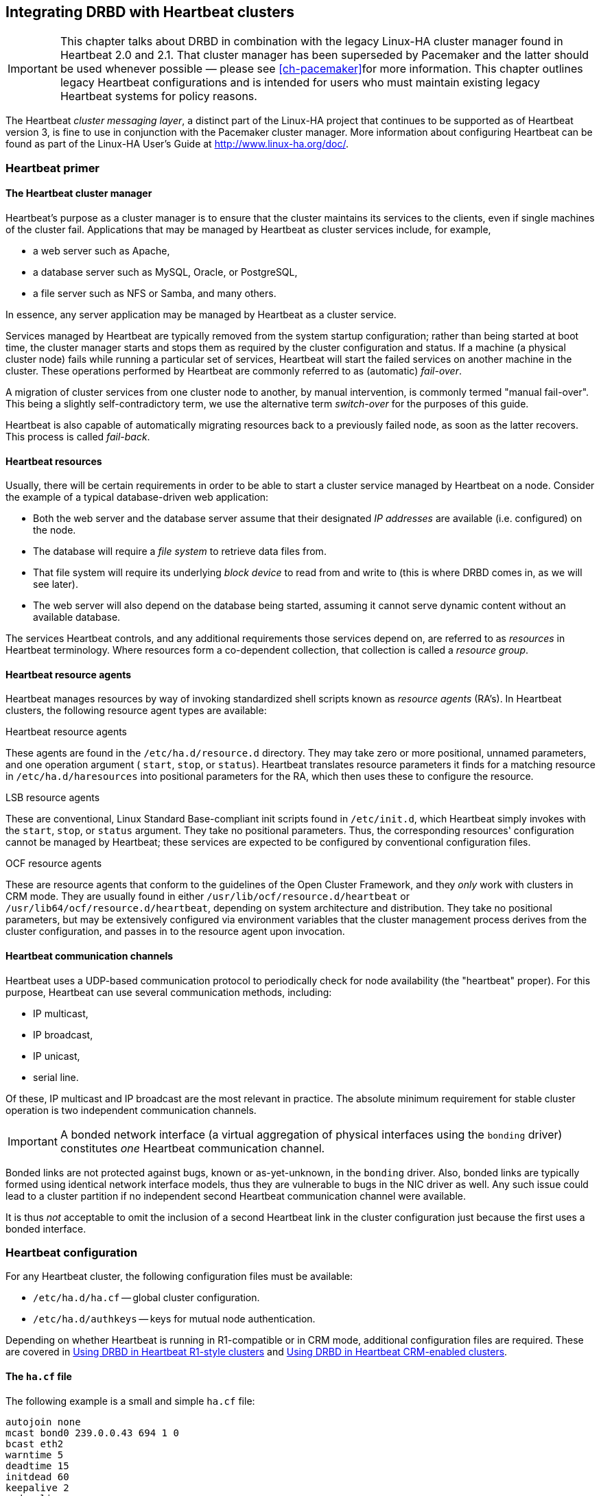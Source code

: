 [[ch-heartbeat]]
== Integrating DRBD with Heartbeat clusters

indexterm:[Heartbeat]

IMPORTANT: This chapter talks about DRBD in combination with the
legacy Linux-HA cluster manager found in Heartbeat 2.0 and 2.1. That
cluster manager has been superseded by Pacemaker and the latter should
be used whenever possible — please see <<ch-pacemaker>>for more
information. This chapter outlines legacy Heartbeat configurations and
is intended for users who must maintain existing legacy Heartbeat
systems for policy reasons.

The Heartbeat _cluster messaging layer_, a distinct part of the
Linux-HA project that continues to be supported as of Heartbeat
version 3, is fine to use in conjunction with the Pacemaker cluster
manager. More information about configuring Heartbeat can be found as
part of the Linux-HA User's Guide at http://www.linux-ha.org/doc/[].



[[s-heartbeat-primer]]
=== Heartbeat primer

[[s-heartbeat-cluster-manager]]
==== The Heartbeat cluster manager

indexterm:[Heartbeat]Heartbeat's purpose as a cluster manager is to
ensure that the cluster maintains its services to the clients, even if
single machines of the cluster fail. Applications that may be managed
by Heartbeat as cluster services include, for example,

* a web server such as Apache,
* a database server such as MySQL, Oracle, or PostgreSQL,
* a file server such as NFS or Samba, and many others.

In essence, any server application may be managed by Heartbeat as a
cluster service.

Services managed by Heartbeat are typically removed from the system
startup configuration; rather than being started at boot time, the
cluster manager starts and stops them as required by the cluster
configuration and status. If a machine (a physical cluster node) fails
while running a particular set of services, Heartbeat will start the
failed services on another machine in the cluster. These operations
performed by Heartbeat are commonly referred to as (automatic)
indexterm:[fail-over]_fail-over_.

A migration of cluster services from one cluster node to another, by
manual intervention, is commonly termed "manual fail-over". This being
a slightly self-contradictory term, we use the alternative term
indexterm:[switch-over]indexterm:[fail-over]_switch-over_ for the
purposes of this guide.

Heartbeat is also capable of automatically migrating resources back to
a previously failed node, as soon as the latter recovers. This process
is called indexterm:[fail-back]_fail-back_.

[[s-heartbeat-resources]]
==== Heartbeat resources

indexterm:[Heartbeat]indexterm:[resource (Heartbeat)]Usually, there
will be certain requirements in order to be able to start a cluster
service managed by Heartbeat on a node. Consider the example of a
typical database-driven web application:

* Both the web server and the database server assume that their
  designated _IP addresses_ are available (i.e. configured) on the
  node.
* The database will require a _file system_ to retrieve data files
  from.
* That file system will require its underlying _block device_ to read
  from and write to (this is where DRBD comes in, as we will see
  later).
* The web server will also depend on the database being started,
  assuming it cannot serve dynamic content without an available
  database.

The services Heartbeat controls, and any additional requirements those
services depend on, are referred to as _resources_ in Heartbeat
terminology. Where resources form a co-dependent collection, that
collection is called a _resource group_.

[[s-resource-agents]]
==== Heartbeat resource agents

indexterm:[Heartbeat]indexterm:[resource agent (Heartbeat)]Heartbeat
manages resources by way of invoking standardized shell scripts known
as _resource agents_ (RA's). In Heartbeat clusters, the following
resource agent types are available:

[[fp-heartbeat-ra]]
.Heartbeat resource agents
These agents are found in the `/etc/ha.d/resource.d` directory. They
may take zero or more positional, unnamed parameters, and one
operation argument ( `start`, `stop`, or `status`). Heartbeat
translates resource parameters it finds for a matching resource in
`/etc/ha.d/haresources` into positional parameters for the RA, which
then uses these to configure the resource.

[[fp-lsb-ra]]
.LSB resource agents
These are conventional, Linux Standard Base-compliant init scripts
found in `/etc/init.d`, which Heartbeat simply invokes with the
`start`, `stop`, or `status` argument. They take no positional
parameters. Thus, the corresponding resources' configuration cannot be
managed by Heartbeat; these services are expected to be configured by
conventional configuration files.

[[fp-ocf-ra]]
.OCF resource agents
These are resource agents that conform to the guidelines of the Open
Cluster Framework, and they _only_ work with clusters in CRM mode. They
are usually found in either `/usr/lib/ocf/resource.d/heartbeat` or
`/usr/lib64/ocf/resource.d/heartbeat`, depending on system
architecture and distribution. They take no positional parameters, but
may be extensively configured via environment variables that the
cluster management process derives from the cluster configuration, and
passes in to the resource agent upon invocation.


[[s-heartbeat-communication-channels]]
==== Heartbeat communication channels

indexterm:[Heartbeat]indexterm:[communication channels
(Heartbeat)]Heartbeat uses a UDP-based communication protocol to
periodically check for node availability (the "heartbeat" proper). For
this purpose, Heartbeat can use several communication methods,
including:

* IP multicast,
* IP broadcast,
* IP unicast,
* serial line.

Of these, IP multicast and IP broadcast are the most relevant in
practice. The absolute minimum requirement for stable cluster
operation is two independent communication channels.

IMPORTANT: A bonded network interface (a virtual aggregation of
physical interfaces using the indexterm:[bonding
driver]`bonding` driver) constitutes _one_ Heartbeat communication
channel.

Bonded links are not protected against bugs, known or as-yet-unknown,
in the `bonding` driver. Also, bonded links are typically formed using
identical network interface models, thus they are vulnerable to bugs
in the NIC driver as well. Any such issue could lead to a cluster
partition if no independent second Heartbeat communication channel
were available.

It is thus _not_ acceptable to omit the inclusion of a second
Heartbeat link in the cluster configuration just because the first
uses a bonded interface.


[[s-heartbeat-config]]
=== Heartbeat configuration

indexterm:[Heartbeat]For any Heartbeat cluster, the following
configuration files must be available:

* indexterm:[ha.cf (Heartbeat configuration file)]`/etc/ha.d/ha.cf` --
  global cluster configuration.

* indexterm:[authkeys (Heartbeat configuration
  file)]`/etc/ha.d/authkeys` -- keys for mutual node authentication.

Depending on whether Heartbeat is running in R1-compatible or in CRM
mode, additional configuration files are required. These are covered
in <<s-heartbeat-r1>> and <<s-heartbeat-crm>>.

[[s-heartbeat-hacf]]
==== The `ha.cf` file

indexterm:[ha.cf (Heartbeat configuration file)]The following example
is a small and simple `ha.cf` file:

[source,drbd]
----------------------------
autojoin none
mcast bond0 239.0.0.43 694 1 0
bcast eth2
warntime 5
deadtime 15
initdead 60
keepalive 2
node alice
node bob
----------------------------

Setting `autojoin` to `none` disables cluster node auto-discovery and
requires that cluster nodes be listed explicitly, using the
`node` options. This speeds up cluster start-up in clusters with a
fixed number of nodes (which is always the case in R1-style Heartbeat
clusters).

This example assumes that `bond0` is the cluster's interface to the
shared network, and that `eth2` is the interface dedicated for DRBD
replication between both nodes. Thus, `bond0` can be used for
Multicast heartbeat, whereas on `eth2` broadcast is acceptable as
`eth2` is not a shared network.

The next options configure node failure detection. They set the time
after which Heartbeat issues a warning that a no longer available peer
node _may_ be dead ( `warntime`), the time after which Heartbeat
considers a node _confirmed_ dead ( `deadtime`), and the maximum time
it waits for other nodes to check in at cluster startup (
`initdead`). `keepalive` sets the interval at which Heartbeat
keep-alive packets are sent. All these options are given in seconds.

The `node` option identifies cluster members. The option values listed
here must match the exact host names of cluster nodes as given by
`uname -n`.

Not adding a `crm` option implies that the cluster is operating in
<<s-heartbeat-r1,R1-compatible mode>> with CRM disabled. If `crm yes`
were included in the configuration, Heartbeat would be running in
<<s-heartbeat-crm,CRM mode>>.

[[s-heartbeat-authkeys]]
==== The `authkeys` file

indexterm:[authkeys (Heartbeat configuration
file)]`/etc/ha.d/authkeys` contains pre-shared secrets used for mutual
cluster node authentication. It should only be readable by `root` and
follows this format:

[source,drbd]
----------------------------
auth <num>
<num> <algorithm> <secret>
----------------------------


_<num>_ is a simple key index, starting with 1. Usually, you will only
have one key in your `authkeys` file.

_<algorithm>_ is the signature algorithm being used. You may use either
`md5` or `sha1`; the use of `crc` (a simple cyclic redundancy check,
not secure) is not recommended.

_<secret>_ is the actual authentication key.

You may create an `authkeys` file, using a generated secret, with the
following shell hack:

[source,bash]
----------------------------
( echo -ne "auth 1\n1 sha1 "; \
  dd if=/dev/urandom bs=512 count=1 | openssl md5 ) \
  > /etc/ha.d/authkeys
chmod 0600 /etc/ha.d/authkeys
----------------------------

[[s-heartbeat-ha-propagate]]
==== Propagating the cluster configuration to cluster nodes

In order to propagate the contents of the `ha.cf` and `authkeys`
configuration files, you may use the `ha_propagate` command, which you
would invoke using either

----------------------------
/usr/lib/heartbeat/ha_propagate
----------------------------

or

----------------------------
/usr/lib64/heartbeat/ha_propagate
----------------------------


This utility will copy the configuration files over to any `node`
listed in `/etc/ha.d/ha.cf` using `scp`. It will afterwards also
connect to the nodes using `ssh` and issue `chkconfig heartbeat on` in
order to enable Heartbeat services on system startup.

[[s-heartbeat-r1]]
=== Using DRBD in Heartbeat R1-style clusters

Running Heartbeat clusters in release 1 compatible configuration is
now considered obsolete by the Linux-HA development team. However, it
is still widely used in the field, which is why it is documented here
in this section.

[[fp-heartbeat-r1-advantages]]
.Advantages

Configuring Heartbeat in R1 compatible mode has some advantages over
using CRM configuration. In particular,

* Heartbeat R1 compatible clusters are simple and easy to configure;
* it is fairly straightforward to extend Heartbeat's functionality
  with custom, R1-style resource agents.

[[fp-heartbeat-r1-disadvantages]]
.Disadvantages

Disadvantages of R1 compatible configuration, as opposed to CRM
configurations, include:

* Cluster configuration must be manually kept in sync between cluster
  nodes, it is not propagated automatically.
* While node monitoring is available, resource-level monitoring is
  not. Individual resources must be monitored by an external
  monitoring system.
* Resource group support is limited to two resource groups. CRM
  clusters, by contrast, support any number, and also come with a
  complex resource-level constraint framework.

Another disadvantage, namely the fact that R1 style configuration
limits cluster size to 2 nodes (whereas CRM clusters support up to
255) is largely irrelevant for setups involving DRBD, DRBD itself
being limited to two nodes.


[[s-heartbeat-r1-config]]
==== Heartbeat R1-style configuration

In R1-style clusters, Heartbeat keeps its complete configuration in
three simple configuration files:

* `/etc/ha.d/ha.cf`, as described in <<s-heartbeat-hacf>>.
* `/etc/ha.d/authkeys`, as described in <<s-heartbeat-authkeys>>.
* `/etc/ha.d/haresources` -- the resource configuration file,
  described below.

[[s-heartbeat-haresources]]
===== The `haresources` file

indexterm:[haresources (Heartbeat configuration file)]The following is
an example of a Heartbeat R1-compatible resource configuration
involving a MySQL database backed by DRBD:

[source,drbd]
----------------------------
bob drbddisk::mysql Filesystem::/dev/drbd0::/var/lib/mysql::ext3 \
    10.9.42.1 mysql
----------------------------


This resource configuration contains one resource group whose _home
node_ (the node where its resources are expected to run under normal
circumstances) is named 'bob'. Consequentially, this resource group
would be considered the _local_ resource group on host 'bob', whereas
it would be the _foreign_ resource group on its peer host.

The resource group includes a DRBD resource named `mysql`, which will
be promoted to the primary role by the cluster manager (specifically,
the `drbddisk` <<fp-heartbeat-ra,resource agent>>) on whichever node
is currently the active node. Of course, a corresponding resource must
exist and be configured in `/etc/drbd.conf` for this to work.

That DRBD resource translates to the block device named `/dev/drbd0`,
which contains an ext3 filesystem that is to be mounted at
`/var/lib/mysql` (the default location for MySQL data files).

The resource group also contains a service IP address,
10.9.42.1. Heartbeat will make sure that this IP address is configured
and available on whichever node is currently active.

Finally, Heartbeat will use the <<fp-lsb-ra,LSB resource agent>> named
`mysql` in order to start the MySQL daemon, which will then find its
data files at `/var/lib/mysql` and be able to listen on the service IP
address, 192.168.42.1.

It is important to understand that the resources listed in the
`haresources` file are always evaluated from left to right when
resources are being started, and from right to left when they are
being stopped.

[[s-heartbeat-stacked]]
===== Stacked resources in Heartbeat R1-style configurations

In <<s-three-way-repl,three-way replication>> with stacked resources,
it is usually desirable to have the stacked resource managed by
Heartbeat just as other cluster resources. Then, your two-node cluster
will manage the stacked resource as a floating resource that runs on
whichever node is currently the active one in the cluster. The third
node, which is set aside from the Heartbeat cluster, will have the
"other half" of the stacked resource available permanently.

NOTE: To have a stacked resource managed by Heartbeat, you must first
configure it as outlined in <<s-three-node-config>>.

The stacked resource is managed by Heartbeat by way of the `drbdupper`
resource agent. That resource agent is distributed, as all other
Heartbeat R1 resource agents, in `/etc/ha.d/resource.d`. It is to
stacked resources what the `drbddisk` resource agent is to
conventional, unstacked resources.

`drbdupper` takes care of managing both the lower-level resource
_and_ the stacked resource. Consider the following `haresources`
example, which would replace the one given in the previous section:

[source,drbd]
----------------------------
bob 192.168.42.1 \
  drbdupper::mysql-U Filesystem::/dev/drbd1::/var/lib/mysql::ext3 \
  mysql
----------------------------

Note the following differences to the earlier example:

* You start the cluster IP address _before_ all other resources. This
  is necessary because stacked resource replication uses a connection
  from the cluster IP address to the node IP address of the third
  node. Lower-level resource replication, by contrast, uses a
  connection between the "physical" node IP addresses of the two cluster nodes.

* You pass the stacked resource name to `drbdupper` (in this example,
  `mysql-U`).

* You configure the `Filesystem` resource agent to mount the DRBD
  device associated with the stacked resource (in this example,
  `/dev/drbd1`), not the lower-level one.

[[s-heartbeat-r1-manage]]
==== Managing Heartbeat R1-style clusters

[[s-heartbeat-r1-assume-resources]]
===== Assuming control of cluster resources

A Heartbeat R1-style cluster node may assume control of cluster
resources in the following way:

[[fp-heartbeat-r1-manual-resource-takeover]]
.Manual resource takeover
This is the approach normally taken if one simply wishes to test
resource migration, or assume control of resources for any reason
other than the peer having to leave the cluster. This operation is
performed using the following command:

----------------------------
`/usr/lib/heartbeat/hb_takeover`
----------------------------

On some distributions and architectures, you may be required to enter:

----------------------------
`/usr/lib64/heartbeat/hb_takeover`
----------------------------


[[s-heartbeat-r1-relinquish-resources]]
===== Relinquishing cluster resources

A Heartbeat R1-style cluster node may be forced to give up its
resources in several ways.

.Switching a cluster node to standby mode
This is the approach normally taken if one simply wishes to test
resource migration, or perform some other activity that does not
require the node to leave the cluster. This operation is performed
using the following command:
----------------------------
/usr/lib/heartbeat/hb_standby
----------------------------
On some distributions and architectures, you may be required to enter:
----------------------------
/usr/lib64/heartbeat/hb_standby
----------------------------

[[fp-heartbeat-r1-shutdown-local-cluster-manager]]
.Shutting down the local cluster manager instance

This approach is suited for local maintenance operations such as
software updates which require that the node be temporarily removed
from the cluster, but which do not necessitate a system reboot. It
involves shutting down all processes associated with the local cluster
manager instance:
----------------------------
/etc/init.d/heartbeat stop
----------------------------

Prior to stopping its services, Heartbeat will gracefully migrate any
currently running resources to the peer node. This is the approach to
be followed, for example, if you are upgrading DRBD to a new release,
without also upgrading your kernel.

[[fp-heartbeat-r1-shutdown-local-node]]
.Shutting down the local node
For hardware maintenance or other interventions that require a system
shutdown or reboot, use a simple graceful shutdown command, such as

----------------------------
reboot
----------------------------
or
----------------------------
poweroff
----------------------------

Since Heartbeat services will be shut down gracefully in the process
of a normal system shutdown, the previous paragraph applies to this
situation, too. This is also the approach you would use in case of a
kernel upgrade (which also requires the installation of a matching
DRBD version).


[[s-heartbeat-crm]]
=== Using DRBD in Heartbeat CRM-enabled clusters

Running Heartbeat clusters in CRM configuration mode is the
recommended approach as of Heartbeat release 2 (per the Linux-HA
development team).

[[fp-heartbeat-crm-advantages]]
.Advantages
Advantages of using CRM configuration mode, as opposed to R1
compatible configuration, include:

* Cluster configuration is distributed cluster-wide and automatically,
  by the Cluster Resource Manager. It need not be propagated manually.

* CRM mode supports both node-level and resource-level monitoring, and
  configurable responses to both node and resource failure. It is
  still advisable to also monitor cluster resources using an external
  monitoring system.

* CRM clusters support any number of resource groups, as opposed to
  Heartbeat R1-style clusters which only support two.

* CRM clusters support a powerful (if complex) constraints
  framework. This enables you to ensure correct resource startup and
  shutdown order, resource co-location (forcing resources to always
  run on the same physical node), and to set preferred nodes for
  particular resources.

Another advantage, namely the fact that CRM clusters support up to 255
nodes in a single cluster, is somewhat irrelevant for setups involving
DRBD (DRBD itself being limited to two nodes).

[[fp-heartbeat-crm-disadvantages]]
.Disadvantages
Configuring Heartbeat in CRM mode also has some disadvantages in
comparison to using R1-compatible configuration. In particular,

* Heartbeat CRM clusters are comparatively complex to configure and
  administer;
* Extending Heartbeat's functionality with custom OCF resource agents
is non-trivial.

NOTE: This disadvantage is somewhat mitigated by the fact that you do
have the option of using custom (or legacy) R1-style resource agents
in CRM clusters.


[[s-heartbeat-crm-config]]
==== Heartbeat CRM configuration

In CRM clusters, Heartbeat keeps part of configuration in the
following configuration files:

* indexterm:[ha.cf (Heartbeat configuration file)]`/etc/ha.d/ha.cf`,
as described in <<s-heartbeat-hacf>>. You must include the following
line in this configuration file to enable CRM mode:
[source,drbd]
----------------------------
crm yes
----------------------------

* indexterm:[authkeys (Heartbeat configuration
  file)]`/etc/ha.d/authkeys`. The contents of this file are the same
  as for R1 style clusters. See <<s-heartbeat-authkeys>> for details.

The remainder of the cluster configuration is maintained in the
_Cluster Information Base_ (CIB), covered in detail in
<<s-heartbeat-cib,the following section>>. Contrary to the two
relevant configuration files, the CIB need not be manually distributed
among cluster nodes; the Heartbeat services take care of that
automatically.

[[s-heartbeat-cib]]
===== The Cluster Information Base

indexterm:[Heartbeat]indexterm:[Cluster Information Base (CIB)] The
Cluster Information Base (CIB) is kept in one XML file,
indexterm:[cib.xml (Heartbeat configuration
file)]`/var/lib/heartbeat/crm/cib.xml`. It is, however, not
recommended to edit the contents of this file directly, except in the
case of creating a new cluster configuration from scratch. Instead,
Heartbeat comes with both command-line applications and a GUI to
modify the CIB.

The CIB actually contains both the cluster _configuration_ (which is
persistent and is kept in the `cib.xml` file), and information about
the current cluster _status_ (which is volatile). Status information,
too, may be queried either using Heartbeat command-line tools, and the
Heartbeat GUI.

After creating a new Heartbeat CRM cluster -- that is, creating the
`ha.cf` and `authkeys` files, distributing them among cluster nodes,
starting Heartbeat services, and waiting for nodes to establish
intra-cluster communications -- new, empty CIB is created
automatically. Its contents will be similar to this:

[source,xml]
----------------------------
<cib>
   <configuration>
     <crm_config>
       <cluster_property_set id="cib-bootstrap-options">
         <attributes/>
       </cluster_property_set>
     </crm_config>
     <nodes>
       <node uname="alice" type="normal"
             id="f11899c3-ed6e-4e63-abae-b9af90c62283"/>
       <node uname="bob" type="normal"
             id="663bae4d-44a0-407f-ac14-389150407159"/>
     </nodes>
     <resources/>
     <constraints/>
   </configuration>
 </cib>
----------------------------

The exact format and contents of this file are documented at length
http://www.linux-ha.org/ClusterInformationBase/UserGuide[on the
Linux-HA web site], but for practical purposes it is important to
understand that this cluster has two nodes named 'alice' and 'bob', and
that neither any resources nor any resource constraints have been
configured at this point.

[[s-heartbeat-crm-drbd-backed-service]]
===== Adding a DRBD-backed service to the cluster configuration

This section explains how to enable a DRBD-backed service in a
Heartbeat CRM cluster. The examples used in this section mimic, in
functionality, those described in <<s-heartbeat-resources>>, dealing
with R1-style Heartbeat clusters.

The complexity of the configuration steps described in this section
may seem overwhelming to some, particularly those having previously
dealt only with R1-style Heartbeat configurations. While the
configuration of Heartbeat CRM clusters is indeed complex (and
sometimes not very user-friendly), <<fp-heartbeat-crm-advantages,the
CRM's advantages>> may outweigh <<fp-heartbeat-r1-advantages,those of
R1-style clusters>>. Which approach to follow is entirely up to the
administrator's discretion.

[[s-heartbeat-crm-drbddisk-ra]]
====== Using the `drbddisk` resource agent in a Heartbeat CRM configuration

Even though you are using Heartbeat in CRM mode, you may still utilize
R1-compatible resource agents such as `drbddisk`. This resource agent
provides no secondary node monitoring, and ensures only resource
promotion and demotion.

In order to enable a DRBD-backed configuration for a MySQL database in
a Heartbeat CRM cluster with `drbddisk`, you would use a configuration
like this:

[source,xml]
----------------------------
<group ordered="true" collocated="true" id="rg_mysql">
  <primitive class="heartbeat" type="drbddisk"
             provider="heartbeat" id="drbddisk_mysql">
    <meta_attributes>
      <attributes>
        <nvpair name="target_role" value="started"/>
      </attributes>
    </meta_attributes>
    <instance_attributes>
      <attributes>
        <nvpair name="1" value="mysql"/>
      </attributes>
    </instance_attributes>
  </primitive>
  <primitive class="ocf" type="Filesystem"
             provider="heartbeat" id="fs_mysql">
    <instance_attributes>
      <attributes>
        <nvpair name="device" value="/dev/drbd0"/>
        <nvpair name="directory" value="/var/lib/mysql"/>
        <nvpair name="type" value="ext3"/>
      </attributes>
    </instance_attributes>
  </primitive>
  <primitive class="ocf" type="IPaddr2"
             provider="heartbeat" id="ip_mysql">
    <instance_attributes>
      <attributes>
        <nvpair name="ip" value="192.168.42.1"/>
        <nvpair name="cidr_netmask" value="24"/>
        <nvpair name="nic" value="eth0"/>
      </attributes>
    </instance_attributes>
  </primitive>
  <primitive class="lsb" type="mysqld"
             provider="heartbeat" id="mysqld"/>
</group>
----------------------------


Assuming you created this configuration in a temporary file named
`/tmp/hb_mysql.xml`, you would add this resource group to the cluster
configuration using the following command (on any cluster node):
indexterm:[Heartbeat]indexterm:[cibadmin (Heartbeat command)]
----------------------------
cibadmin -o resources -C -x /tmp/hb_mysql.xml
----------------------------

After this, Heartbeat will automatically propagate the
newly-configured resource group to all cluster nodes.

[[s-heartbeat-crm-drbd-ocf-ra]]
====== Using the `drbd` OCF resource agent in a Heartbeat CRM configuration

The `drbd` resource agent is a "pure-bred" OCF RA which provides
Master/Slave capability, allowing Heartbeat to start and monitor the
DRBD resource on multiple nodes and promoting and demoting as
needed. You must, however, understand that the `drbd` RA disconnects
and detaches all DRBD resources it manages on Heartbeat shutdown, and
also upon enabling standby mode for a node.

In order to enable a DRBD-backed configuration for a MySQL database in
a Heartbeat CRM cluster with the `drbd` OCF resource agent, you must
create both the necessary resources, and Heartbeat constraints to
ensure your service only starts on a previously promoted DRBD
resource. It is recommended that you start with the constraints, such
as shown in this example:

[source,xml]
----------------------------
<constraints>
  <rsc_order id="mysql_after_drbd" from="rg_mysql" action="start"
             to="ms_drbd_mysql" to_action="promote" type="after"/>
  <rsc_colocation id="mysql_on_drbd" to="ms_drbd_mysql"
                  to_role="master" from="rg_mysql" score="INFINITY"/>
</constraints>
----------------------------

Assuming you put these settings in a file named
`/tmp/constraints.xml`, here is how you would enable them:
----------------------------
cibadmin -U -x /tmp/constraints.xml
----------------------------

Subsequently, you would create your relevant resources:

[source,xml]
----------------------------
<resources>
  <master_slave id="ms_drbd_mysql">
    <meta_attributes id="ms_drbd_mysql-meta_attributes">
      <attributes>
        <nvpair name="notify" value="yes"/>
        <nvpair name="globally_unique" value="false"/>
      </attributes>
    </meta_attributes>
    <primitive id="drbd_mysql" class="ocf" provider="heartbeat"
        type="drbd">
      <instance_attributes id="ms_drbd_mysql-instance_attributes">
        <attributes>
          <nvpair name="drbd_resource" value="mysql"/>
        </attributes>
      </instance_attributes>
      <operations id="ms_drbd_mysql-operations">
        <op id="ms_drbd_mysql-monitor-master"
	    name="monitor" interval="29s"
            timeout="10s" role="Master"/>
        <op id="ms_drbd_mysql-monitor-slave"
            name="monitor" interval="30s"
            timeout="10s" role="Slave"/>
      </operations>
    </primitive>
  </master_slave>
  <group id="rg_mysql">
    <primitive class="ocf" type="Filesystem"
               provider="heartbeat" id="fs_mysql">
      <instance_attributes id="fs_mysql-instance_attributes">
        <attributes>
          <nvpair name="device" value="/dev/drbd0"/>
          <nvpair name="directory" value="/var/lib/mysql"/>
          <nvpair name="type" value="ext3"/>
        </attributes>
      </instance_attributes>
    </primitive>
    <primitive class="ocf" type="IPaddr2"
               provider="heartbeat" id="ip_mysql">
      <instance_attributes id="ip_mysql-instance_attributes">
        <attributes>
          <nvpair name="ip" value="10.9.42.1"/>
          <nvpair name="nic" value="eth0"/>
        </attributes>
      </instance_attributes>
    </primitive>
    <primitive class="lsb" type="mysqld"
               provider="heartbeat" id="mysqld"/>
  </group>
</resources>
----------------------------

Assuming you put these settings in a file named `/tmp/resources.xml`,
here is how you would enable them:

----------------------------
cibadmin -U -x /tmp/resources.xml
----------------------------

After this, your configuration should be enabled. Heartbeat now
selects a node on which it promotes the DRBD resource, and then starts
the DRBD-backed resource group on that same node.

[[s-heartbeat-crm-manage]]
==== Managing Heartbeat CRM clusters

[[s-heartbeat-crm-assume-resources]]
===== Assuming control of cluster resources

A Heartbeat CRM cluster node may assume control of cluster resources
in the following ways:

.Manual takeover of a single cluster resource
This is the approach normally taken if one simply wishes to test
resource migration, or move a resource to the local node as a means of
manual load balancing. This operation is performed using the following
command: indexterm:[Heartbeat]indexterm:[crm_resource (Heartbeat
command)]

----------------------------
crm_resource -r <resource> -M -H uname -n
----------------------------

[[n-heartbeat-crm-migrate]]
NOTE: The `-M` (or `--migrate`) option for the `crm_resource` command,
when used without the `-H` option, implies a resource migration _away_
from the local host. You must initiate a migration _to_ the local host
by specifying the `-H` option, giving the local host name as the
option argument.

It is also important to understand that the migration is _permanent_,
that is, unless told otherwise, Heartbeat will not move the resource
back to a node it was previously migrated away from — even if that
node happens to be the only surviving node in a near-cluster-wide
system failure. This is undesirable under most circumstances. So, it
is prudent to immediately "un-migrate" resources after successful
migration, using the the following command:
indexterm:[Heartbeat]indexterm:[crm_resource (Heartbeat command)]

----------------------------
crm_resource -r <resource> -U
----------------------------

Finally, it is important to know that during resource migration,
Heartbeat may simultaneously migrate resources other than the one
explicitly specified (as required by existing resource groups or
colocation and order constraints).

.Manual takeover of all cluster resources
This procedure involves switching the peer node to standby mode (where
_<hostname>_ is the peer node's host name):
indexterm:[Heartbeat]indexterm:[crm_standby (Heartbeat command)]

----------------------------
crm_standby -U <hostname> -v on
----------------------------


[[s-heartbeat-crm-relinquish-resources]]
===== Relinquishing cluster resources

A Heartbeat CRM cluster node may be forced to give up one or all of
its resources in several ways.

.Giving up a single cluster resource
A node gives up control of a single resource when issued the following
command (note that <<n-heartbeat-crm-migrate,the considerations
outlined in the previous section>>apply here, too):
indexterm:[Heartbeat]indexterm:[crm_resource (Heartbeat command)]

----------------------------
crm_resource -r resource -M
----------------------------

If you want to migrate to a specific host, use this variant:

----------------------------
crm_resource -r resource -M -H hostname
----------------------------

However, the latter syntax is usually of little relevance to CRM
clusters using DRBD, DRBD being limited to two nodes (so the two
variants are, essentially, identical in meaning).

.Switching a cluster node to standby mode
This is the approach normally taken if one simply wishes to test
resource migration, or perform some other activity that does not
require the node to leave the cluster. This operation is performed
using the following command:
indexterm:[Heartbeat]indexterm:[crm_standby (Heartbeat command)]

----------------------------
crm_standby -U `uname -n` -v on
----------------------------

.Shutting down the local cluster manager instance
This approach is suited for local maintenance operations such as
software updates which require that the node be temporarily removed
from the cluster, but which do not necessitate a system reboot. The
procedure is <<fp-heartbeat-r1-shutdown-local-cluster-manager,the same
as for Heartbeat R1 style clusters>>.

.Shutting down the local node
For hardware maintenance or other interventions that require a system
shutdown or reboot, use a simple graceful shutdown command, just as
previously outlined <<fp-heartbeat-r1-shutdown-local-node,for
Heartbeat R1 style clusters>>.


[[s-heartbeat-dopd]]
=== Using Heartbeat with `dopd`

indexterm:[dopd]The steps outlined in this section enable DRBD to deny
services access to <<s-outdate,outdated data>>. The Heartbeat
component that implements this functionality is the _DRBD outdate-peer
daemon_, or `dopd` for short. It works, and uses identical
configuration, on both <<s-heartbeat-r1,R1-compatible>>and
<<s-heartbeat-crm,CRM>> clusters.

IMPORTANT: It is absolutely vital to configure at least two independent
<<s-heartbeat-communication-channels,Heartbeat communication
channels>>for `dopd` to work correctly.



[[s-dopd-heartbeat-config]]
==== Heartbeat configuration

To enable dopd, you must add these lines to your indexterm:[ha.cf
(Heartbeat configuration file)]`/etc/ha.d/ha.cf` file:

[source,drbd]
----------------------------
respawn hacluster /usr/lib/heartbeat/dopd
apiauth dopd gid=haclient uid=hacluster
----------------------------

You may have to adjust ``dopd``'s path according to your preferred
distribution. On some distributions and architectures, the correct
path is `/usr/lib64/heartbeat/dopd`.

After you have made this change and copied `ha.cf` to the peer node,
you must run `/etc/init.d/heartbeat reload` to have Heartbeat re-read
its configuration file. Afterwards, you should be able to verify that
you now have a running `dopd` process.

NOTE: You can check for this process either by running `ps ax | grep
dopd` or by issuing `killall -0 dopd`.



[[s-dopd-drbd-config]]
==== DRBD Configuration

Then, add these items to your DRBD resource configuration:

[source,drbd]
----------------------------
resource <resource> {
    handlers {
        fence-peer "/usr/lib/heartbeat/drbd-peer-outdater -t 5";
        ...
    }
    disk {
        fencing resource-only;
        ...
    }
    ...
}
----------------------------

As with `dopd`, your distribution may place the `drbd-peer-outdater`
binary in `/usr/lib64/heartbeat` depending on your system
architecture.

Finally, copy your `drbd.conf` to the peer node and issue `drbdadm
adjust resource` to reconfigure your resource and reflect your
changes.

[[s-dopd-test]]
==== Testing `dopd` functionality

To test whether your `dopd` setup is working correctly, interrupt the
replication link of a configured and connected resource while
Heartbeat services are running normally. You may do so simply by
physically unplugging the network link, but that is fairly
invasive. Instead, you may insert a temporary `iptables` rule to drop
incoming DRBD traffic to the TCP port used by your resource.

After this, you will be able to observe the resource
<<s-connection-states,connection state>> change from
indexterm:[connection state]indexterm:[Connected (connection state)]
_Connected_ to indexterm:[connection state]indexterm:[WFConnection
(connection state)]_WFConnection_. Allow a few seconds to pass, and
you should see the <<s-disk-states,disk state>>become indexterm:[disk
state]indexterm:[Outdated (disk state)]__Outdated__/__DUnknown__. That is
what `dopd` is responsible for.

Any attempt to switch the outdated resource to the primary role will
fail after this.

When re-instituting network connectivity (either by plugging the
physical link or by removing the temporary `iptables` rule you inserted
previously), the connection state will change to _Connected_, and then
promptly to _SyncTarget_ (assuming changes occurred on the primary node
during the network interruption). Then you will be able to observe a
brief synchronization period, and finally, the previously outdated
resource will be marked as indexterm:[disk state]indexterm:[UpToDate
(disk state)]_UpToDate_ again.
